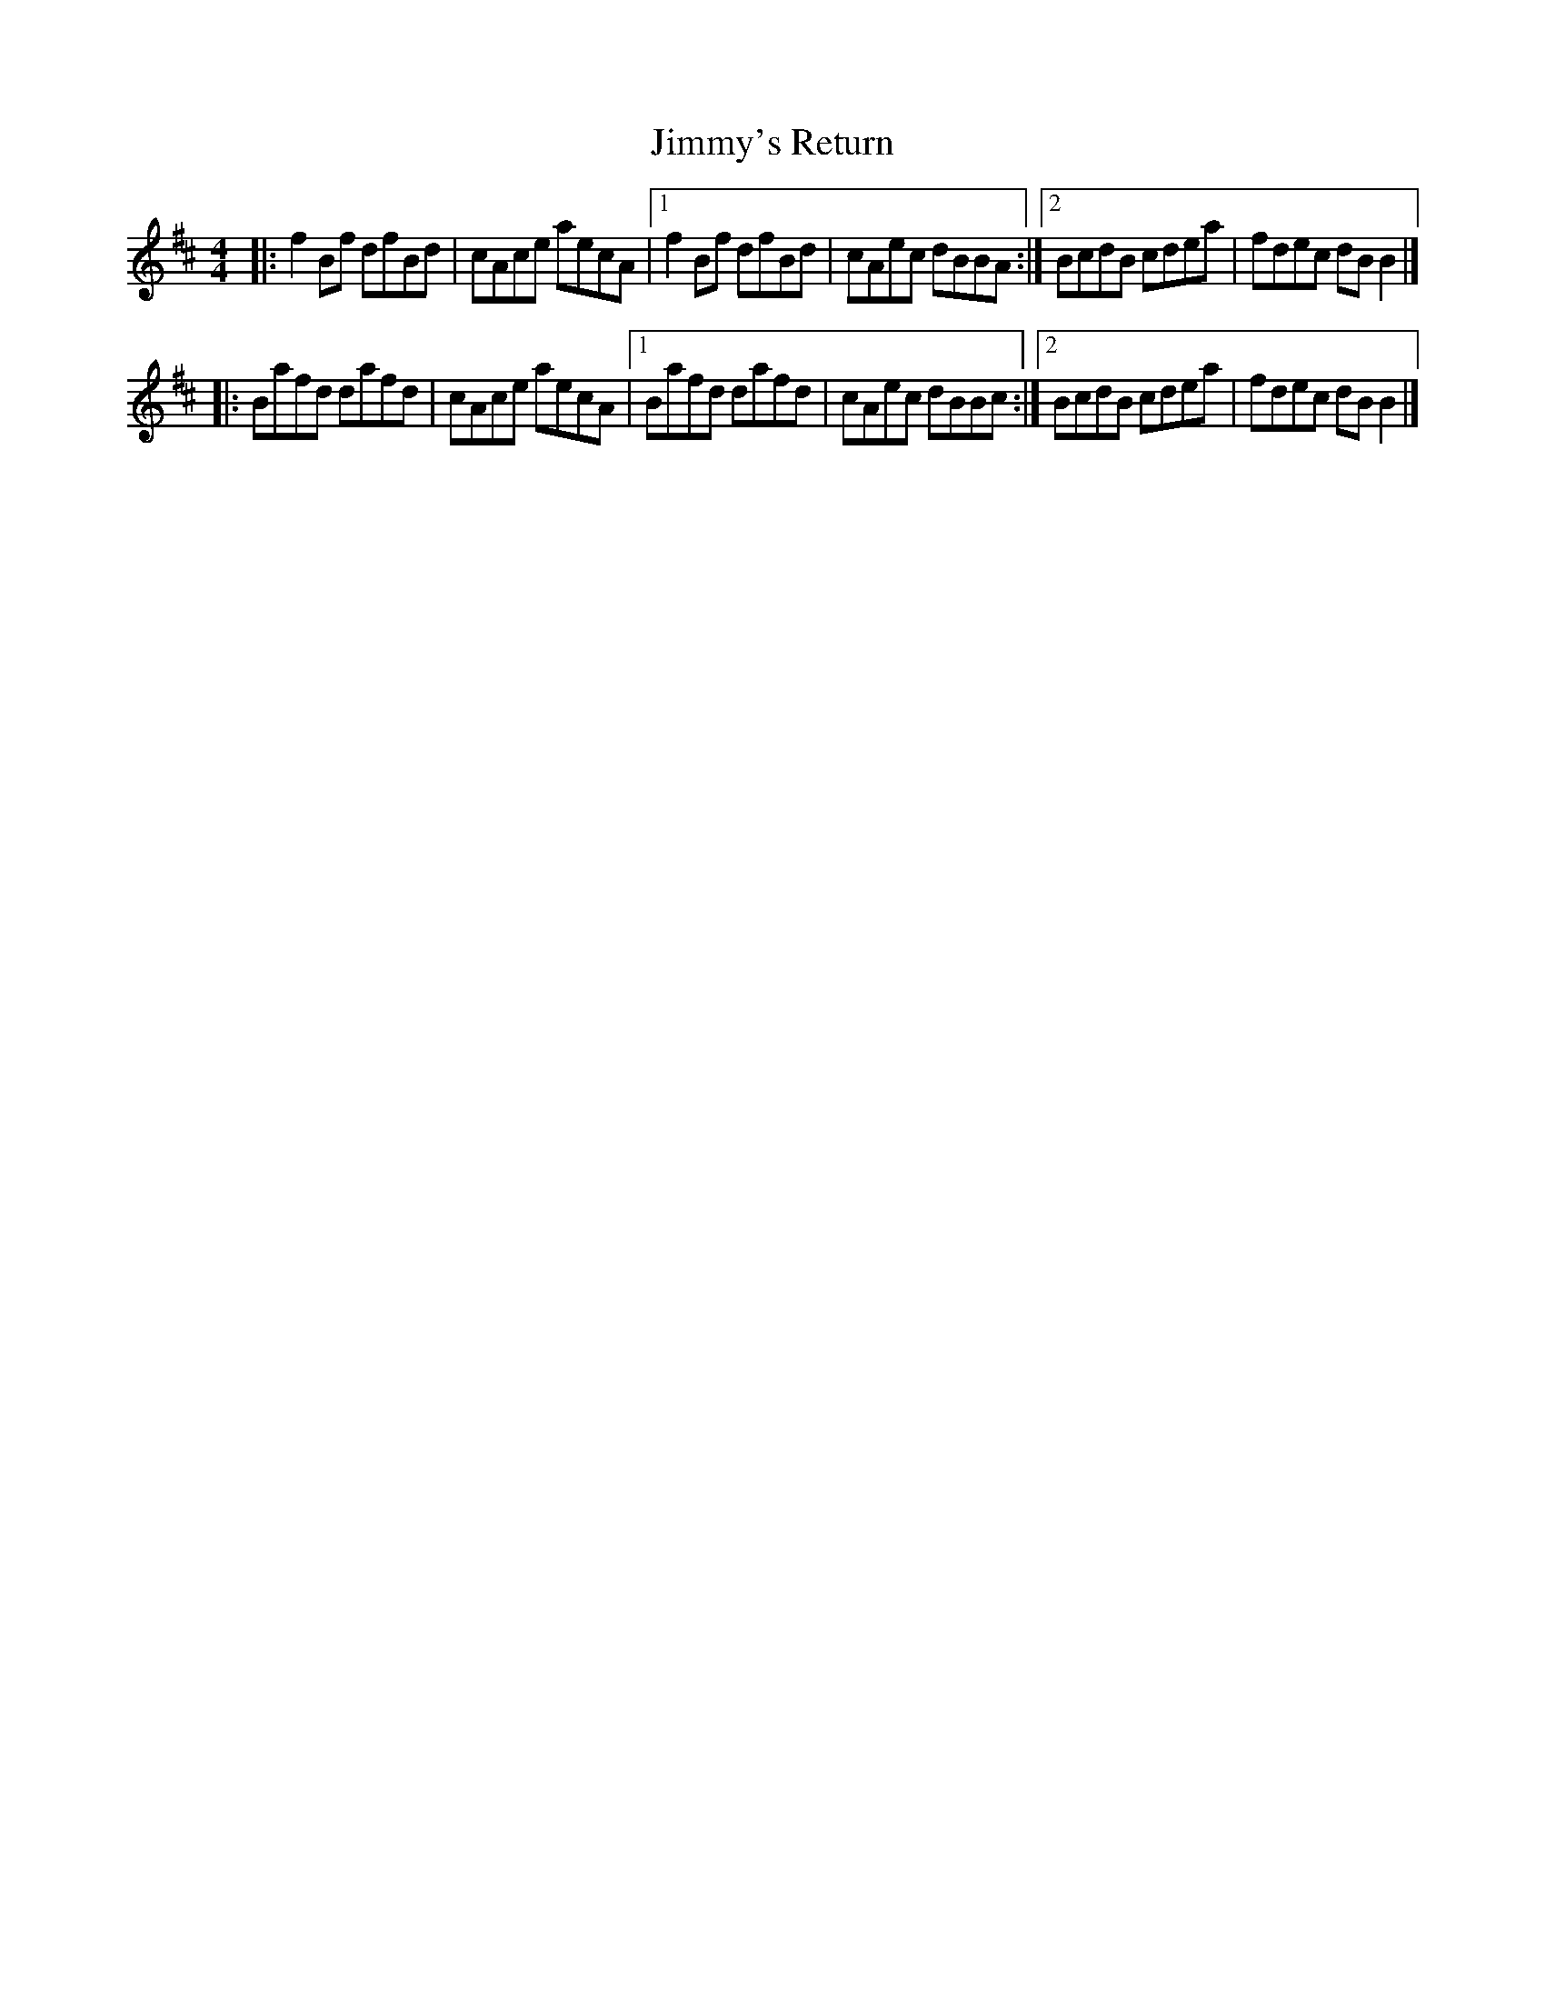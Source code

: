 X: 7
T: Jimmy's Return
Z: zoronic
S: https://thesession.org/tunes/1299#setting30950
R: reel
M: 4/4
L: 1/8
K: Bmin
|:f2Bf dfBd|cAce aecA|1 f2Bf dfBd|cAec dBBA:|2 BcdB cdea|fdec dBB2|]
|:Bafd dafd|cAce aecA|1 Bafd dafd|cAec dBBc:|2 BcdB cdea|fdec dBB2|]
